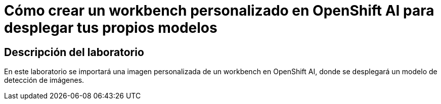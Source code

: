 = Cómo crear un workbench personalizado en OpenShift AI para desplegar tus propios modelos
:page-layout: home
:!sectids:

[.text-center.strong]
== Descripción del laboratorio

En este laboratorio se importará una imagen personalizada de un workbench en OpenShift AI, donde se desplegará un modelo de detección de imágenes.

